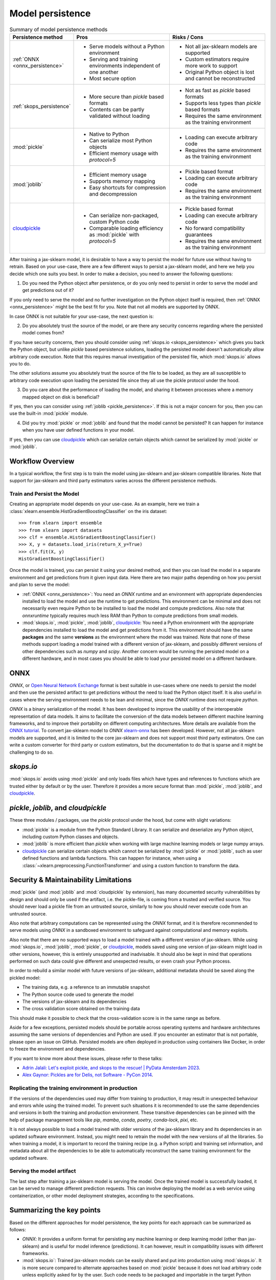 .. _model_persistence:

=================
Model persistence
=================

.. list-table:: Summary of model persistence methods
   :widths: 25 50 50
   :header-rows: 1

   * - Persistence method
     - Pros
     - Risks / Cons
   * - :ref:`ONNX <onnx_persistence>`
     - * Serve models without a Python environment
       * Serving and training environments independent of one another
       * Most secure option
     - * Not all jax-sklearn models are supported
       * Custom estimators require more work to support
       * Original Python object is lost and cannot be reconstructed
   * - :ref:`skops_persistence`
     - * More secure than `pickle` based formats
       * Contents can be partly validated without loading
     - * Not as fast as `pickle` based formats
       * Supports less types than `pickle` based formats
       * Requires the same environment as the training environment
   * - :mod:`pickle`
     - * Native to Python
       * Can serialize most Python objects
       * Efficient memory usage with `protocol=5`
     - * Loading can execute arbitrary code
       * Requires the same environment as the training environment
   * - :mod:`joblib`
     - * Efficient memory usage
       * Supports memory mapping
       * Easy shortcuts for compression and decompression
     - * Pickle based format
       * Loading can execute arbitrary code
       * Requires the same environment as the training environment
   * - `cloudpickle`_
     - * Can serialize non-packaged, custom Python code
       * Comparable loading efficiency as :mod:`pickle` with `protocol=5`
     - * Pickle based format
       * Loading can execute arbitrary code
       * No forward compatibility guarantees
       * Requires the same environment as the training environment

After training a jax-sklearn model, it is desirable to have a way to persist
the model for future use without having to retrain. Based on your use-case,
there are a few different ways to persist a jax-sklearn model, and here we
help you decide which one suits you best. In order to make a decision, you need
to answer the following questions:

1. Do you need the Python object after persistence, or do you only need to
   persist in order to serve the model and get predictions out of it?

If you only need to serve the model and no further investigation on the Python
object itself is required, then :ref:`ONNX <onnx_persistence>` might be the
best fit for you. Note that not all models are supported by ONNX.

In case ONNX is not suitable for your use-case, the next question is:

2. Do you absolutely trust the source of the model, or are there any security
   concerns regarding where the persisted model comes from?

If you have security concerns, then you should consider using :ref:`skops.io
<skops_persistence>` which gives you back the Python object, but unlike
`pickle` based persistence solutions, loading the persisted model doesn't
automatically allow arbitrary code execution. Note that this requires manual
investigation of the persisted file, which :mod:`skops.io` allows you to do.

The other solutions assume you absolutely trust the source of the file to be
loaded, as they are all susceptible to arbitrary code execution upon loading
the persisted file since they all use the pickle protocol under the hood.

3. Do you care about the performance of loading the model, and sharing it
   between processes where a memory mapped object on disk is beneficial?

If yes, then you can consider using :ref:`joblib <pickle_persistence>`. If this
is not a major concern for you, then you can use the built-in :mod:`pickle`
module.

4. Did you try :mod:`pickle` or :mod:`joblib` and found that the model cannot
   be persisted? It can happen for instance when you have user defined
   functions in your model.

If yes, then you can use `cloudpickle`_ which can serialize certain objects
which cannot be serialized by :mod:`pickle` or :mod:`joblib`.


Workflow Overview
-----------------

In a typical workflow, the first step is to train the model using jax-sklearn
and jax-sklearn compatible libraries. Note that support for jax-sklearn and
third party estimators varies across the different persistence methods.

Train and Persist the Model
...........................

Creating an appropriate model depends on your use-case. As an example, here we
train a :class:`xlearn.ensemble.HistGradientBoostingClassifier` on the iris
dataset::

  >>> from xlearn import ensemble
  >>> from xlearn import datasets
  >>> clf = ensemble.HistGradientBoostingClassifier()
  >>> X, y = datasets.load_iris(return_X_y=True)
  >>> clf.fit(X, y)
  HistGradientBoostingClassifier()

Once the model is trained, you can persist it using your desired method, and
then you can load the model in a separate environment and get predictions from
it given input data. Here there are two major paths depending on how you
persist and plan to serve the model:

- :ref:`ONNX <onnx_persistence>`: You need an `ONNX` runtime and an environment
  with appropriate dependencies installed to load the model and use the runtime
  to get predictions. This environment can be minimal and does not necessarily
  even require Python to be installed to load the model and compute
  predictions. Also note that `onnxruntime` typically requires much less RAM
  than Python to compute predictions from small models.

- :mod:`skops.io`, :mod:`pickle`, :mod:`joblib`, `cloudpickle`_: You need a
  Python environment with the appropriate dependencies installed to load the
  model and get predictions from it. This environment should have the same
  **packages** and the same **versions** as the environment where the model was
  trained. Note that none of these methods support loading a model trained with
  a different version of jax-sklearn, and possibly different versions of other
  dependencies such as `numpy` and `scipy`. Another concern would be running
  the persisted model on a different hardware, and in most cases you should be
  able to load your persisted model on a different hardware.


.. _onnx_persistence:

ONNX
----

`ONNX`, or `Open Neural Network Exchange <https://onnx.ai/>`__ format is best
suitable in use-cases where one needs to persist the model and then use the
persisted artifact to get predictions without the need to load the Python
object itself. It is also useful in cases where the serving environment needs
to be lean and minimal, since the `ONNX` runtime does not require `python`.

`ONNX` is a binary serialization of the model. It has been developed to improve
the usability of the interoperable representation of data models. It aims to
facilitate the conversion of the data models between different machine learning
frameworks, and to improve their portability on different computing
architectures. More details are available from the `ONNX tutorial
<https://onnx.ai/get-started.html>`__. To convert jax-sklearn model to `ONNX`
`xlearn-onnx <http://onnx.ai/xlearn-onnx/>`__ has been developed. However,
not all jax-sklearn models are supported, and it is limited to the core
jax-sklearn and does not support most third party estimators. One can write a
custom converter for third party or custom estimators, but the documentation to
do that is sparse and it might be challenging to do so.

.. dropdown:: Using ONNX

  To convert the model to `ONNX` format, you need to give the converter some
  information about the input as well, about which you can read more `here
  <http://onnx.ai/xlearn-onnx/index.html>`__::

      from skl2onnx import to_onnx
      onx = to_onnx(clf, X[:1].astype(numpy.float32), target_opset=12)
      with open("filename.onnx", "wb") as f:
          f.write(onx.SerializeToString())

  You can load the model in Python and use the `ONNX` runtime to get
  predictions::

      from onnxruntime import InferenceSession
      with open("filename.onnx", "rb") as f:
          onx = f.read()
      sess = InferenceSession(onx, providers=["CPUExecutionProvider"])
      pred_ort = sess.run(None, {"X": X_test.astype(numpy.float32)})[0]

.. _skops_persistence:

`skops.io`
----------

:mod:`skops.io` avoids using :mod:`pickle` and only loads files which have types
and references to functions which are trusted either by default or by the user.
Therefore it provides a more secure format than :mod:`pickle`, :mod:`joblib`,
and `cloudpickle`_.


.. dropdown:: Using skops

  The API is very similar to :mod:`pickle`, and you can persist your models as
  explained in the `documentation
  <https://skops.readthedocs.io/en/stable/persistence.html>`__ using
  :func:`skops.io.dump` and :func:`skops.io.dumps`::

      import skops.io as sio
      obj = sio.dump(clf, "filename.skops")

  And you can load them back using :func:`skops.io.load` and
  :func:`skops.io.loads`. However, you need to specify the types which are
  trusted by you. You can get existing unknown types in a dumped object / file
  using :func:`skops.io.get_untrusted_types`, and after checking its contents,
  pass it to the load function::

      unknown_types = sio.get_untrusted_types(file="filename.skops")
      # investigate the contents of unknown_types, and only load if you trust
      # everything you see.
      clf = sio.load("filename.skops", trusted=unknown_types)

  Please report issues and feature requests related to this format on the `skops
  issue tracker <https://github.com/skops-dev/skops/issues>`__.


.. _pickle_persistence:

`pickle`, `joblib`, and `cloudpickle`
-------------------------------------

These three modules / packages, use the `pickle` protocol under the hood, but
come with slight variations:

- :mod:`pickle` is a module from the Python Standard Library. It can serialize
  and  deserialize any Python object, including custom Python classes and
  objects.
- :mod:`joblib` is more efficient than `pickle` when working with large machine
  learning models or large numpy arrays.
- `cloudpickle`_ can serialize certain objects which cannot be serialized by
  :mod:`pickle` or :mod:`joblib`, such as user defined functions and lambda
  functions. This can happen for instance, when using a
  :class:`~xlearn.preprocessing.FunctionTransformer` and using a custom
  function to transform the data.

.. dropdown:: Using `pickle`, `joblib`, or `cloudpickle`

  Depending on your use-case, you can choose one of these three methods to
  persist and load your jax-sklearn model, and they all follow the same API::

      # Here you can replace pickle with joblib or cloudpickle
      from pickle import dump
      with open("filename.pkl", "wb") as f:
          dump(clf, f, protocol=5)

  Using `protocol=5` is recommended to reduce memory usage and make it faster to
  store and load any large NumPy array stored as a fitted attribute in the model.
  You can alternatively pass `protocol=pickle.HIGHEST_PROTOCOL` which is
  equivalent to `protocol=5` in Python 3.8 and later (at the time of writing).

  And later when needed, you can load the same object from the persisted file::

      # Here you can replace pickle with joblib or cloudpickle
      from pickle import load
      with open("filename.pkl", "rb") as f:
          clf = load(f)

.. _persistence_limitations:

Security & Maintainability Limitations
--------------------------------------

:mod:`pickle` (and :mod:`joblib` and :mod:`cloudpickle` by extension), has
many documented security vulnerabilities by design and should only be used if
the artifact, i.e. the pickle-file, is coming from a trusted and verified
source. You should never load a pickle file from an untrusted source, similarly
to how you should never execute code from an untrusted source.

Also note that arbitrary computations can be represented using the `ONNX`
format, and it is therefore recommended to serve models using `ONNX` in a
sandboxed environment to safeguard against computational and memory exploits.

Also note that there are no supported ways to load a model trained with a
different version of jax-sklearn. While using :mod:`skops.io`, :mod:`joblib`,
:mod:`pickle`, or `cloudpickle`_, models saved using one version of
jax-sklearn might load in other versions, however, this is entirely
unsupported and inadvisable. It should also be kept in mind that operations
performed on such data could give different and unexpected results, or even
crash your Python process.

In order to rebuild a similar model with future versions of jax-sklearn,
additional metadata should be saved along the pickled model:

* The training data, e.g. a reference to an immutable snapshot
* The Python source code used to generate the model
* The versions of jax-sklearn and its dependencies
* The cross validation score obtained on the training data

This should make it possible to check that the cross-validation score is in the
same range as before.

Aside for a few exceptions, persisted models should be portable across
operating systems and hardware architectures assuming the same versions of
dependencies and Python are used. If you encounter an estimator that is not
portable, please open an issue on GitHub. Persisted models are often deployed
in production using containers like Docker, in order to freeze the environment
and dependencies.

If you want to know more about these issues, please refer to these talks:

- `Adrin Jalali: Let's exploit pickle, and skops to the rescue! | PyData
  Amsterdam 2023 <https://www.youtube.com/watch?v=9w_H5OSTO9A>`__.
- `Alex Gaynor: Pickles are for Delis, not Software - PyCon 2014
  <https://pyvideo.org/video/2566/pickles-are-for-delis-not-software>`__.


.. _serving_environment:

Replicating the training environment in production
..................................................

If the versions of the dependencies used may differ from training to
production, it may result in unexpected behaviour and errors while using the
trained model. To prevent such situations it is recommended to use the same
dependencies and versions in both the training and production environment.
These transitive dependencies can be pinned with the help of package management
tools like `pip`, `mamba`, `conda`, `poetry`, `conda-lock`, `pixi`, etc.

It is not always possible to load a model trained with older versions of the
jax-sklearn library and its dependencies in an updated software environment.
Instead, you might need to retrain the model with the new versions of all
the libraries. So when training a model, it is important to record the training
recipe (e.g. a Python script) and training set information, and metadata about
all the dependencies to be able to automatically reconstruct the same training
environment for the updated software.

.. dropdown:: InconsistentVersionWarning

  When an estimator is loaded with a jax-sklearn version that is inconsistent
  with the version the estimator was pickled with, an
  :class:`~xlearn.exceptions.InconsistentVersionWarning` is raised. This warning
  can be caught to obtain the original version the estimator was pickled with::

    from xlearn.exceptions import InconsistentVersionWarning
    warnings.simplefilter("error", InconsistentVersionWarning)

    try:
        with open("model_from_previous_version.pickle", "rb") as f:
            est = pickle.load(f)
    except InconsistentVersionWarning as w:
        print(w.original_xlearn_version)


Serving the model artifact
..........................

The last step after training a jax-sklearn model is serving the model.
Once the trained model is successfully loaded, it can be served to manage
different prediction requests. This can involve deploying the model as a
web service using containerization, or other model deployment strategies,
according to the specifications.


Summarizing the key points
--------------------------

Based on the different approaches for model persistence, the key points for
each approach can be summarized as follows:

* `ONNX`: It provides a uniform format for persisting any machine learning or
  deep learning model (other than jax-sklearn) and is useful for model
  inference (predictions). It can however, result in compatibility issues with
  different frameworks.
* :mod:`skops.io`: Trained jax-sklearn models can be easily shared and put
  into production using :mod:`skops.io`. It is more secure compared to
  alternate approaches based on :mod:`pickle` because it does not load
  arbitrary code unless explicitly asked for by the user. Such code needs to be
  packaged and importable in the target Python environment.
* :mod:`joblib`: Efficient memory mapping techniques make it faster when using
  the same persisted model in multiple Python processes when using
  `mmap_mode="r"`. It also gives easy shortcuts to compress and decompress the
  persisted object without the need for extra code. However, it may trigger the
  execution of malicious code when loading a model from an untrusted source as
  any other pickle-based persistence mechanism.
* :mod:`pickle`: It is native to Python and most Python objects can be
  serialized and deserialized using :mod:`pickle`, including custom Python
  classes and functions as long as they are defined in a package that can be
  imported in the target environment. While :mod:`pickle` can be used to easily
  save and load jax-sklearn models, it may trigger the execution of malicious
  code while loading a model from an untrusted source. :mod:`pickle` can also
  be very efficient memorywise if the model was persisted with `protocol=5` but
  it does not support memory mapping.
* `cloudpickle`_: It has comparable loading efficiency as :mod:`pickle` and
  :mod:`joblib` (without memory mapping), but offers additional flexibility to
  serialize custom Python code such as lambda expressions and interactively
  defined functions and classes. It might be a last resort to persist pipelines
  with custom Python components such as a
  :class:`xlearn.preprocessing.FunctionTransformer` that wraps a function
  defined in the training script itself or more generally outside of any
  importable Python package. Note that `cloudpickle`_ offers no forward
  compatibility guarantees and you might need the same version of
  `cloudpickle`_ to load the persisted model along with the same version of all
  the libraries used to define the model. As the other pickle-based persistence
  mechanisms, it may trigger the execution of malicious code while loading
  a model from an untrusted source.

.. _cloudpickle: https://github.com/cloudpipe/cloudpickle
